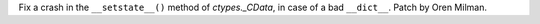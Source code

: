 Fix a crash in the ``__setstate__()`` method of `ctypes._CData`, in case of
a bad ``__dict__``. Patch by Oren Milman.
